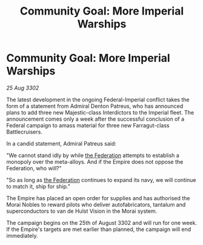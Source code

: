 :PROPERTIES:
:ID:       1bf59259-e0ab-4993-a428-1b49e4f011af
:END:
#+title: Community Goal: More Imperial Warships
#+filetags: :Empire:3302:galnet:

* Community Goal: More Imperial Warships

/25 Aug 3302/

The latest development in the ongoing Federal-Imperial conflict takes the form of a statement from Admiral Denton Patreus, who has announced plans to add three new Majestic-class Interdictors to the Imperial fleet. The announcement comes only a week after the successful conclusion of a Federal campaign to amass material for three new Farragut-class Battlecruisers. 

In a candid statement, Admiral Patreus said: 

"We cannot stand idly by while [[id:d56d0a6d-142a-4110-9c9a-235df02a99e0][the Federation]] attempts to establish a monopoly over the meta-alloys. And if the Empire does not oppose the Federation, who will?" 

"So as long as [[id:d56d0a6d-142a-4110-9c9a-235df02a99e0][the Federation]] continues to expand its navy, we will continue to match it, ship for ship." 

The Empire has placed an open order for supplies and has authorised the Morai Nobles to reward pilots who deliver autofabricators, tantalum and superconductors to van de Hulst Vision in the Morai system. 

The campaign begins on the 25th of August 3302 and will run for one week. If the Empire's targets are met earlier than planned, the campaign will end immediately.
